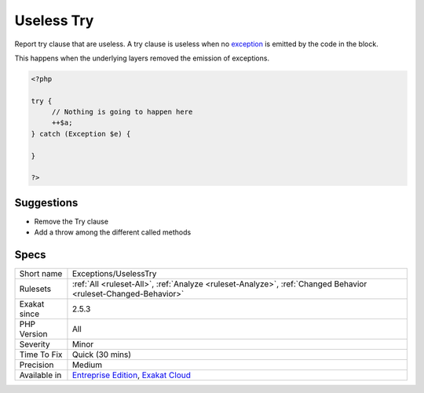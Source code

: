 .. _exceptions-uselesstry:

.. _useless-try:

Useless Try
+++++++++++

.. meta::
	:description:
		Useless Try: Report try clause that are useless.
	:twitter:card: summary_large_image
	:twitter:site: @exakat
	:twitter:title: Useless Try
	:twitter:description: Useless Try: Report try clause that are useless
	:twitter:creator: @exakat
	:twitter:image:src: https://www.exakat.io/wp-content/uploads/2020/06/logo-exakat.png
	:og:image: https://www.exakat.io/wp-content/uploads/2020/06/logo-exakat.png
	:og:title: Useless Try
	:og:type: article
	:og:description: Report try clause that are useless
	:og:url: https://php-tips.readthedocs.io/en/latest/tips/Exceptions/UselessTry.html
	:og:locale: en
Report try clause that are useless. A try clause is useless when no `exception <https://www.php.net/exception>`_ is emitted by the code in the block. 



This happens when the underlying layers removed the emission of exceptions.

.. code-block:: php
   
   <?php
   
   try {
   	// Nothing is going to happen here
   	++$a;
   } catch (Exception $e) {
   
   }
   
   ?>

Suggestions
___________

* Remove the Try clause
* Add a throw among the different called methods




Specs
_____

+--------------+-------------------------------------------------------------------------------------------------------------------------+
| Short name   | Exceptions/UselessTry                                                                                                   |
+--------------+-------------------------------------------------------------------------------------------------------------------------+
| Rulesets     | :ref:`All <ruleset-All>`, :ref:`Analyze <ruleset-Analyze>`, :ref:`Changed Behavior <ruleset-Changed-Behavior>`          |
+--------------+-------------------------------------------------------------------------------------------------------------------------+
| Exakat since | 2.5.3                                                                                                                   |
+--------------+-------------------------------------------------------------------------------------------------------------------------+
| PHP Version  | All                                                                                                                     |
+--------------+-------------------------------------------------------------------------------------------------------------------------+
| Severity     | Minor                                                                                                                   |
+--------------+-------------------------------------------------------------------------------------------------------------------------+
| Time To Fix  | Quick (30 mins)                                                                                                         |
+--------------+-------------------------------------------------------------------------------------------------------------------------+
| Precision    | Medium                                                                                                                  |
+--------------+-------------------------------------------------------------------------------------------------------------------------+
| Available in | `Entreprise Edition <https://www.exakat.io/entreprise-edition>`_, `Exakat Cloud <https://www.exakat.io/exakat-cloud/>`_ |
+--------------+-------------------------------------------------------------------------------------------------------------------------+


